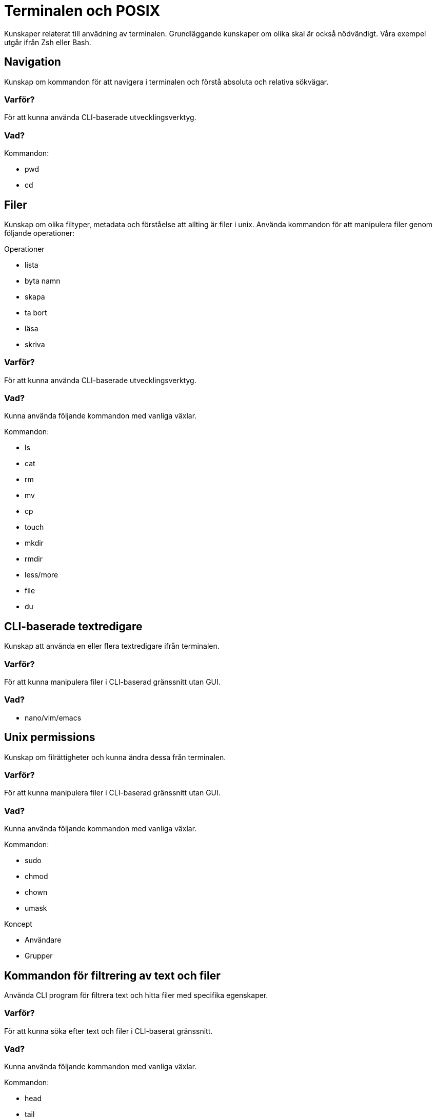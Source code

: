 = Terminalen och POSIX

Kunskaper relaterat till anvädning av terminalen. Grundläggande kunskaper om olika skal är också nödvändigt. Våra exempel utgår ifrån Zsh eller Bash.

== Navigation

Kunskap om kommandon för att navigera i terminalen och förstå absoluta och relativa sökvägar.

[discrete]
=== Varför?

För att kunna använda CLI-baserade utvecklingsverktyg.

[discrete]
=== Vad?

.Kommandon:
* pwd
* cd

== Filer

Kunskap om olika filtyper, metadata och förståelse att allting är filer i unix. Använda kommandon för att manipulera filer genom följande operationer:

.Operationer
* lista
* byta namn
* skapa
* ta bort
* läsa
* skriva

[discrete]
=== Varför?

För att kunna använda CLI-baserade utvecklingsverktyg.

[discrete]
=== Vad?

Kunna använda följande kommandon med vanliga växlar.

.Kommandon:
* ls
* cat
* rm
* mv
* cp
* touch
* mkdir
* rmdir
* less/more
* file
* du

== CLI-baserade textredigare

Kunskap att använda en eller flera textredigare ifrån terminalen.

[discrete]
=== Varför?

För att kunna manipulera filer i CLI-baserad gränssnitt utan GUI.

[discrete]
=== Vad?

* nano/vim/emacs

== Unix permissions

Kunskap om filrättigheter och kunna ändra dessa från terminalen.

[discrete]
=== Varför?

För att kunna manipulera filer i CLI-baserad gränssnitt utan GUI.

[discrete]
=== Vad?

Kunna använda följande kommandon med vanliga växlar.

.Kommandon:
* sudo
* chmod
* chown
* umask

.Koncept
* Användare
* Grupper

== Kommandon för filtrering av text och filer

Använda CLI program för filtrera text och hitta filer med specifika egenskaper.

[discrete]
=== Varför?

För att kunna söka efter text och filer i CLI-baserat gränssnitt.

[discrete]
=== Vad?

Kunna använda följande kommandon med vanliga växlar.

.Kommandon:
* head
* tail
* sort
* wc
* grep
* find

== Streams, redirects och piping

Kunskap om indata/utdata till terminalen, filer och andra program.

[discrete]
=== Varför?

För att kunna använda flera CLI program tillsammans.

[discrete]
=== Vad?

.Standard streams:
* stdin
* stdout
* stderr

Kunna använda följande operatorer.

.Operatorer:
* >
* >>
* 2>
* <
* |

== Processer

Kunskap hur man interagerar med processer från terminalen och hur dessa samspelar med varandra.

[discrete]
=== Varför?

För att kunna använda CLI-baserade utvecklingsverktyg.

[discrete]
=== Vad?

.Kort kommandon:
- CTRL + C
- CTRL + Z

.Kommandon:
- kill
- ps
- jobs
- fg
- top

.Operatorer:
- &
- &&

== Scripting

Kunskap hur man använder bash scripting.

[discrete]
=== Varför?

För att kunna använda utveckla CLI-baserade verktyg.

[discrete]
=== Vad?

.Koncept:
- Shebangs
- Arguments
- Variables
- Envrionment variables
- Escaping
- Subshells
- Conditionals

.Kommandon:
- echo

== Övrigt

Kunskaper om övriga kommandon.

[discrete]
=== Vad?

Kunna använda följande kommandon med vanliga växlar.

.Kommandon:
- man
- alias
- history
